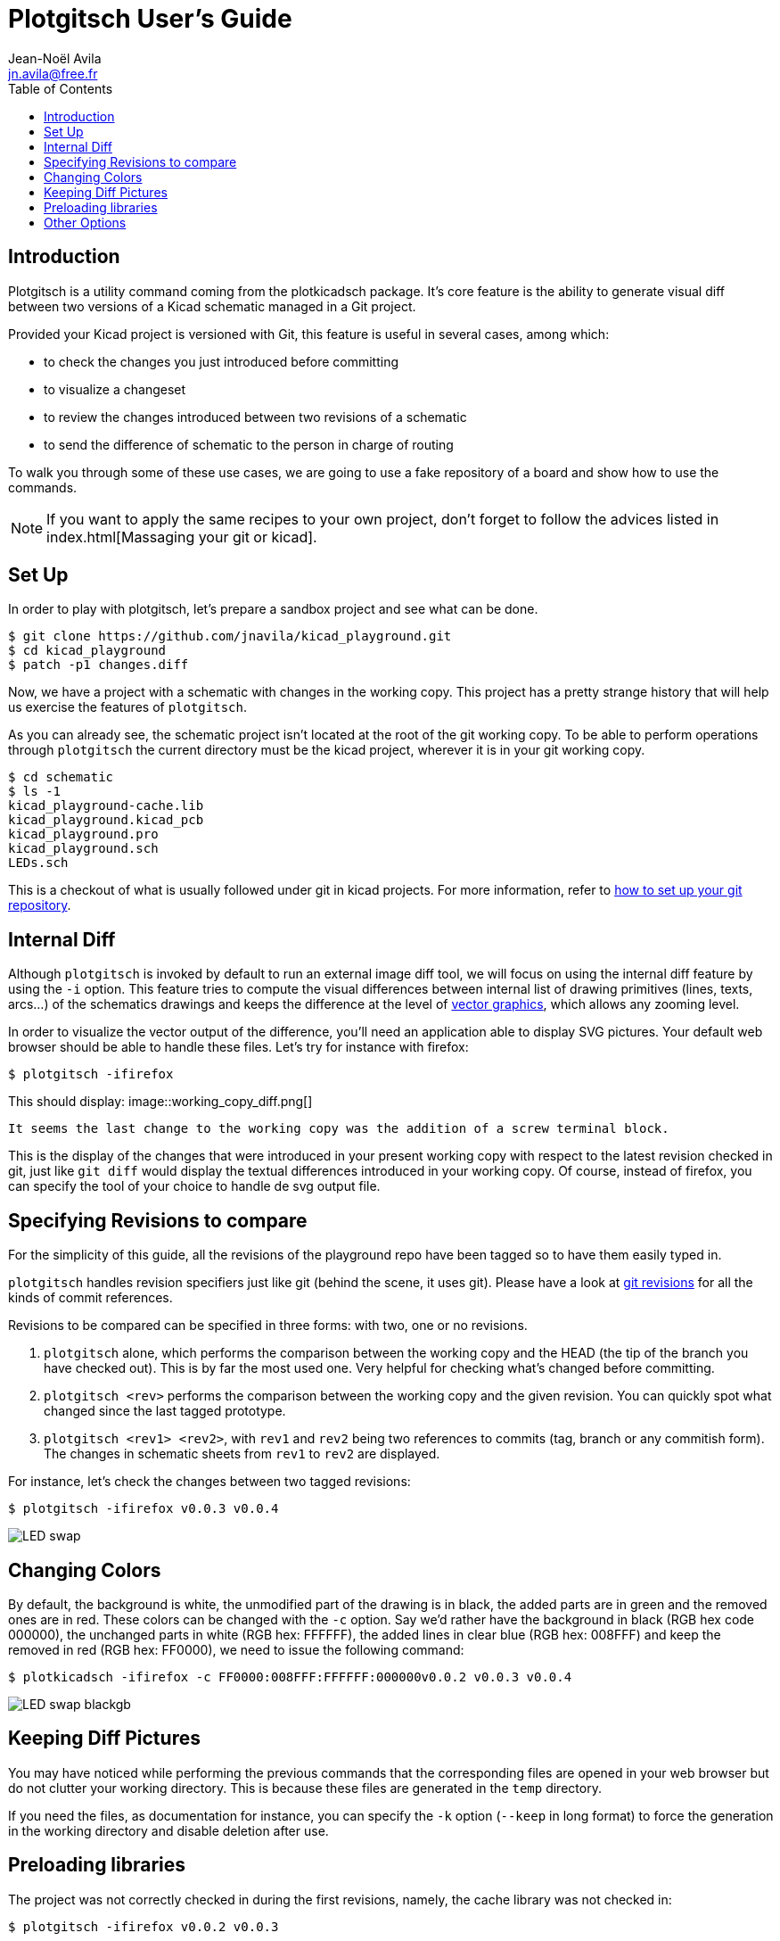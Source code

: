 = Plotgitsch User's Guide
Jean-Noël Avila <jn.avila@free.fr>
:toc:
:icons: font

== Introduction

Plotgitsch is a utility command coming from the plotkicadsch package. It's core feature is the ability to generate visual diff between two versions of a Kicad schematic managed in a Git project.

Provided your Kicad project is versioned with Git, this feature is useful in several cases, among which:

* to check the changes you just introduced before committing
* to visualize a changeset
* to review the changes introduced between two revisions of a schematic
* to send the difference of schematic to the person in charge of routing

To walk you through some of these use cases, we are going to use a fake repository of a board and show how to use the commands.

NOTE: If you want to apply the same recipes to your own project, don't forget to follow the advices listed in index.html[Massaging your git or kicad].

== Set Up

In order to play with plotgitsch, let's prepare a sandbox project and see what can be done.

[source, shell]
----
$ git clone https://github.com/jnavila/kicad_playground.git
$ cd kicad_playground
$ patch -p1 changes.diff
----

Now, we have a project with a schematic with changes in the working copy. This project has a pretty strange history that will help us exercise the features of `plotgitsch`.

As you can already see, the schematic project isn't located at the root of the git working copy. To be able to perform operations through `plotgitsch` the current directory must be the kicad project, wherever it is in your git working copy.

[source, shell]
----
$ cd schematic
$ ls -1
kicad_playground-cache.lib
kicad_playground.kicad_pcb
kicad_playground.pro
kicad_playground.sch
LEDs.sch
----

This is a checkout of what is usually followed under git in kicad projects. For more information, refer to link:index.html[how to set up your git repository].

== Internal Diff

Although `plotgitsch` is invoked by default to run an external image diff tool, we will focus on using the internal diff feature by using the `-i` option. This feature tries to compute the visual differences between internal list of drawing primitives (lines, texts, arcs…) of the schematics drawings and keeps the difference at the level of https://en.wikipedia.org/wiki/Vector_graphics[vector graphics], which allows any zooming level.

In order to visualize the vector output of the difference, you'll need an application able to display SVG pictures. Your default web browser should be able to handle these files. Let's try for instance with firefox:

[source, shell]
----
$ plotgitsch -ifirefox
----

This should display:
image::working_copy_diff.png[]

 It seems the last change to the working copy was the addition of a screw terminal block.

This is the display of the changes that were introduced in your present working copy with respect to the latest revision checked in git, just like `git diff` would display the textual differences introduced in your working copy. Of course, instead of firefox, you can specify the tool of your choice to handle de svg output file.

== Specifying Revisions to compare

For the simplicity of this guide, all the revisions of the playground repo have been tagged so to have them easily typed in.

`plotgitsch` handles revision specifiers just like git (behind the scene, it uses git). Please have a look at https://git-scm.com/docs/gitrevisions[git revisions] for all the kinds of commit references.

Revisions to be compared can be specified in three forms: with two, one or no revisions.

 1. `plotgitsch` alone, which performs the comparison between the working copy and the HEAD (the tip of the branch you have checked out). This is by far the most used one. Very helpful for checking what's changed before committing.
 2. `plotgitsch <rev>` performs the comparison between the working copy and the given revision. You can quickly spot what changed since the last tagged prototype.
 3. `plotgitsch <rev1> <rev2>`, with `rev1` and `rev2` being two references to commits (tag, branch or any commitish form). The changes in  schematic sheets from `rev1` to `rev2` are displayed.

For instance, let's check the changes between two tagged revisions:

[source, shell]
----
$ plotgitsch -ifirefox v0.0.3 v0.0.4
----

image::LED_swap.png[]

== Changing Colors

By default, the background is white, the unmodified part of the drawing is in black, the added parts are in green and the removed ones are in red. These colors can be changed with the `-c` option. Say we'd rather have the background in black (RGB hex code 000000), the unchanged parts in white (RGB hex: FFFFFF), the added lines in clear blue (RGB hex: 008FFF) and keep the removed in red (RGB hex: FF0000), we need to issue the following command:

[source, shell]
----
$ plotkicadsch -ifirefox -c FF0000:008FFF:FFFFFF:000000v0.0.2 v0.0.3 v0.0.4
----

image::LED_swap_blackgb.png[]

== Keeping Diff Pictures

You may have noticed while performing the previous commands that the corresponding files are opened in your web browser but do not clutter your working directory. This is because these files are generated in the `temp` directory.

If you need the files, as documentation for instance, you can specify the `-k` option (`--keep` in long format) to force the generation in the working directory and disable deletion after use.

== Preloading libraries

The project was not correctly checked in during the first revisions, namely, the cache library was not checked in:

[source, shell]
----
$ plotgitsch -ifirefox v0.0.2 v0.0.3

internal diff and show with firefox between Git rev v0.0.2 and Git rev v0.0.3
Exception ("Kicadsch__Kicadlib.MakePainter(P).Component_Not_Found(\"Timer:LM555\")")
----

This message indicates that in one of the revisions, the definition of a component is missing. The definitions are provided in libraries which must be checked in. To circumvent this forgotten step, `plotgitsch` can let you specify a path in your filesystem to one or several libraries to preload with the option `-l` or `--lib=`. If we are lucky, we can assume that the cache lib present in our working copy contains the required components in their correct version:

[source, shell]
----
$ plotgitsch -ifirefox plotgitsch -ifirefox -lkicad_playground-cache.lib v0.0.2 v0.0.3
----

This works quite well. However, you can still notice that some changes appear at the shape of the LED may have changed in the cache, because the wires around it show changes. We are quite lucky that the shape of more complex components haven't changed (for instance a mapping on a microcontroller).

== Other Options

There are a few last options:

`-t`, `--textdiff`::
  In case the sch files are different but do not yield graphical differences, instruct `plotgitsch` to dump a text diff of the files.

`--version`::
  Show the version string.

`--help`::
  Show a very helpful manual page.
